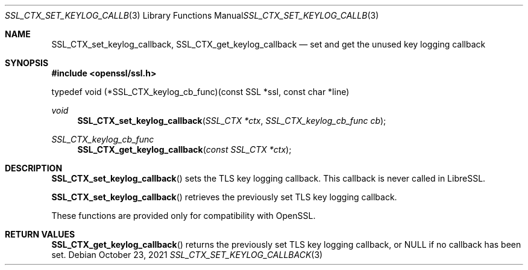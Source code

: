 .\" $OpenBSD: SSL_CTX_set_keylog_callback.3,v 1.1 2021/10/23 11:41:52 beck Exp $
.\" Copyright (c) 2021, Bob Beck <beck@openbsd.org>
.\"
.\" Permission to use, copy, modify, and distribute this software for any
.\" purpose with or without fee is hereby granted, provided that the above
.\" copyright notice and this permission notice appear in all copies.
.\"
.\" THE SOFTWARE IS PROVIDED "AS IS" AND THE AUTHOR DISCLAIMS ALL WARRANTIES
.\" WITH REGARD TO THIS SOFTWARE INCLUDING ALL IMPLIED WARRANTIES OF
.\" MERCHANTABILITY AND FITNESS. IN NO EVENT SHALL THE AUTHOR BE LIABLE FOR
.\" ANY SPECIAL, DIRECT, INDIRECT, OR CONSEQUENTIAL DAMAGES OR ANY DAMAGES
.\" WHATSOEVER RESULTING FROM LOSS OF USE, DATA OR PROFITS, WHETHER IN AN
.\" ACTION OF CONTRACT, NEGLIGENCE OR OTHER TORTIOUS ACTION, ARISING OUT OF
.\" OR IN CONNECTION WITH THE USE OR PERFORMANCE OF THIS SOFTWARE.
.\"
.Dd $Mdocdate: October 23 2021 $
.Dt SSL_CTX_SET_KEYLOG_CALLBACK 3
.Os
.Sh NAME
.Nm SSL_CTX_set_keylog_callback ,
.Nm SSL_CTX_get_keylog_callback
.Nd set and get the unused key logging callback
.Sh SYNOPSIS
.In openssl/ssl.h
.Bd -literal
typedef void (*SSL_CTX_keylog_cb_func)(const SSL *ssl, const char *line)
.Ed
.Ft void
.Fn SSL_CTX_set_keylog_callback "SSL_CTX *ctx" "SSL_CTX_keylog_cb_func cb"
.Ft SSL_CTX_keylog_cb_func
.Fn SSL_CTX_get_keylog_callback "const SSL_CTX *ctx"
.Sh DESCRIPTION
.Fn SSL_CTX_set_keylog_callback
sets the TLS key logging callback.
This callback is never called in LibreSSL.
.Pp
.Fn SSL_CTX_set_keylog_callback
retrieves the previously set TLS key logging callback.
.Pp
These functions are provided only for compatibility with OpenSSL.
.Sh RETURN VALUES
.Fn SSL_CTX_get_keylog_callback
returns the previously set TLS key logging callback, or NULL
if no callback has been set.
